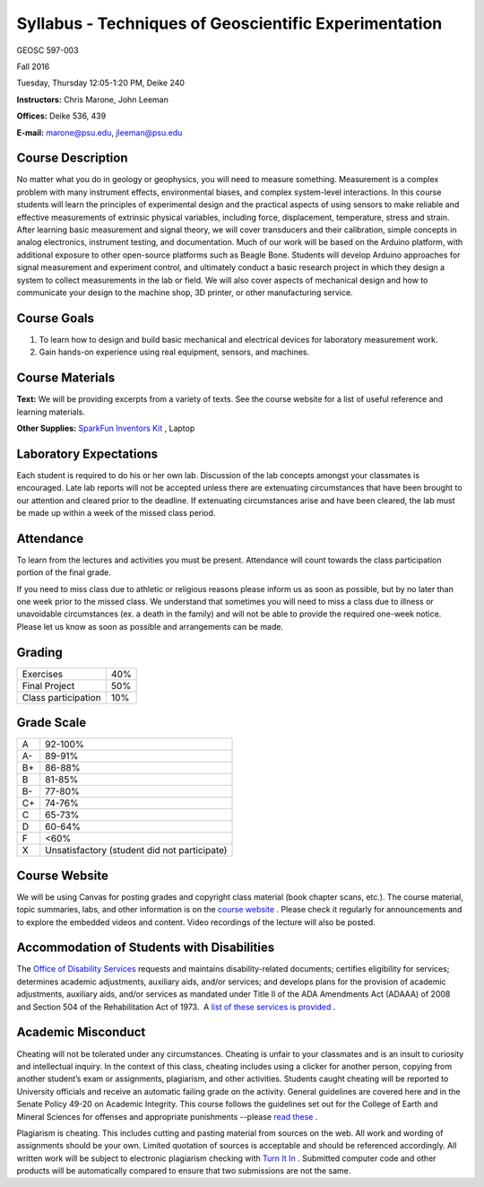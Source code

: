 .. _syllabus:

Syllabus - Techniques of Geoscientific Experimentation
======================================================


GEOSC 597-003

Fall 2016

Tuesday, Thursday 12:05-1:20 PM, Deike 240

**Instructors:** Chris Marone, John Leeman

**Offices:** Deike 536, 439

**E-mail:** marone@psu.edu, jleeman@psu.edu

Course Description
------------------
No matter what you do in geology or geophysics, you will need to measure
something. Measurement is a complex problem with many instrument effects,
environmental biases, and complex system-level interactions. In this course
students will learn the principles of experimental design and the practical
aspects of using sensors to make reliable and effective measurements of
extrinsic physical variables, including force, displacement, temperature, stress
and strain.  After learning basic measurement and signal theory, we will cover
transducers and their calibration, simple concepts in analog electronics,
instrument testing, and documentation. Much of our work will be based on the
Arduino platform, with additional exposure to other open-source platforms such
as Beagle Bone. Students will develop Arduino approaches for signal measurement
and experiment control, and ultimately conduct a basic research project in which
they design a system to collect measurements in the lab or field. We will also
cover aspects of mechanical design and how to communicate your design to the
machine shop, 3D printer, or other manufacturing service.

Course Goals
------------
#. To learn how to design and build basic mechanical and electrical devices for laboratory measurement work.
#. Gain hands-on experience using real equipment, sensors, and machines.

Course Materials
----------------
**Text:** We will be providing excerpts from a variety of texts. See the course
website for a list of useful reference and learning materials.

**Other Supplies:** `SparkFun Inventors Kit <https://www.sparkfun.com/products/12060>`_ , Laptop

Laboratory Expectations
-----------------------
Each student is required to do his or her own lab.  Discussion of the lab
concepts amongst your classmates is encouraged.  Late lab reports will not be
accepted unless there are extenuating circumstances that have been brought to
our attention and cleared prior to the deadline.  If extenuating circumstances
arise and have been cleared, the lab must be made up within a week of the missed
class period.

Attendance
----------
To learn from the lectures and activities you must be present. Attendance will
count towards the class participation portion of the final grade.

If you need to miss class due to athletic or religious reasons please inform us
as soon as possible, but by no later than one week prior to the missed class.
We understand that sometimes you will need to miss a class due to illness or
unavoidable circumstances (ex. a death in the family) and will not be able to
provide the required one-week notice. Please let us know as soon as possible and
arrangements can be made.

Grading
-------

===================  ====
Exercises            40%
Final Project        50%
Class participation  10%
===================  ====

Grade Scale
-----------

=== =============================================
A   92-100%
A-  89-91%
B+  86-88%
B   81-85%
B-  77-80%
C+  74-76%
C   65-73%
D   60-64%
F   <60%
X   Unsatisfactory (student did not participate)
=== =============================================

Course Website
--------------
We will be using Canvas for posting grades and copyright class material (book
chapter scans, etc.). The course material, topic summaries, labs, and other
information is on the
`course website <http://tge.geoscience.tech/>`_ .
Please check it regularly for announcements and to explore the embedded videos
and content. Video recordings of the lecture will also be posted.

Accommodation of Students with Disabilities
-------------------------------------------
The `Office of Disability Services <http://equity.psu.edu/ods/>`_ requests and
maintains disability-related documents; certifies eligibility for services;
determines academic adjustments, auxiliary aids, and/or services; and develops
plans for the provision of academic adjustments, auxiliary aids, and/or services
as mandated under Title II of the ADA Amendments Act (ADAAA) of 2008 and Section
504 of the Rehabilitation Act of 1973.  A
`list of these services is provided <http://equity.psu.edu/ods/student-information>`_ .

Academic Misconduct
-------------------
Cheating will not be tolerated under any circumstances. Cheating is unfair to
your classmates and is an insult to curiosity and intellectual inquiry. In the
context of this class, cheating includes using a clicker for another person,
copying from another student’s exam or assignments, plagiarism, and other
activities. Students caught cheating will be reported to University officials
and receive an automatic failing grade on the activity. General guidelines are
covered here and in the Senate Policy 49-20 on Academic Integrity. This course
follows the guidelines set out for the College of Earth and Mineral Sciences for
offenses and appropriate punishments --please
`read these <http://www.ems.psu.edu/current_undergrad_students/academics/integrity_policy>`_ .

Plagiarism is cheating. This includes cutting and pasting material from sources
on the web. All work and wording of assignments should be your own. Limited
quotation of sources is acceptable and should be referenced accordingly. All
written work will be subject to electronic plagiarism checking with
`Turn It In <http://www.turnitin.com/>`_ . Submitted computer code and other
products will be automatically compared to ensure that two submissions are not
the same.
